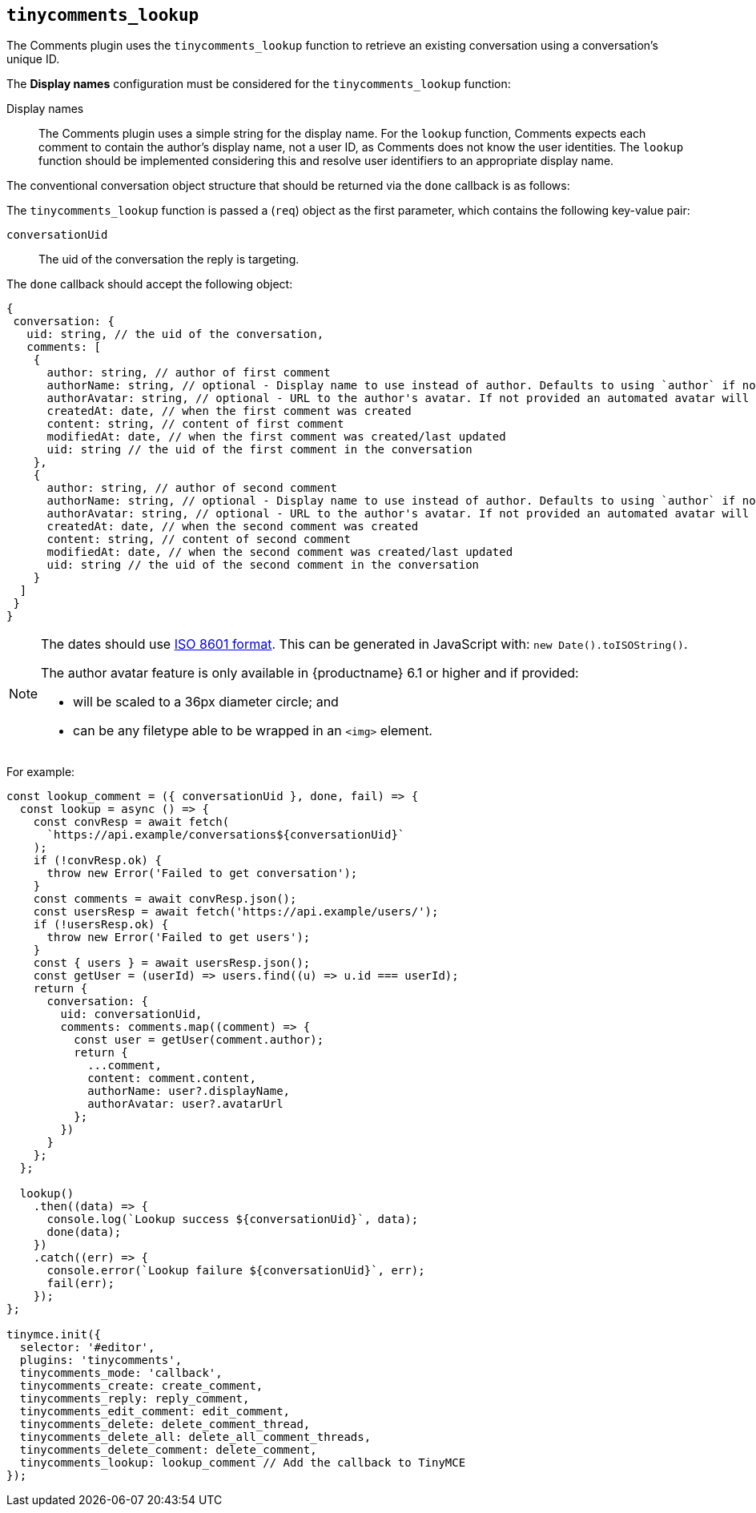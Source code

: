 [[tinycomments_lookup]]
== `+tinycomments_lookup+`

The Comments plugin uses the `+tinycomments_lookup+` function to retrieve an existing conversation using a conversation's unique ID.

The *Display names* configuration must be considered for the `+tinycomments_lookup+` function:

Display names:: The Comments plugin uses a simple string for the display name. For the `+lookup+` function, Comments expects each comment to contain the author's display name, not a user ID, as Comments does not know the user identities. The `+lookup+` function should be implemented considering this and resolve user identifiers to an appropriate display name.

The conventional conversation object structure that should be returned via the `+done+` callback is as follows:

The `+tinycomments_lookup+` function is passed a (`+req+`) object as the first parameter, which contains the following key-value pair:

`+conversationUid+`:: The uid of the conversation the reply is targeting.

The `+done+` callback should accept the following object:

[source,js]
----
{
 conversation: {
   uid: string, // the uid of the conversation,
   comments: [
    {
      author: string, // author of first comment
      authorName: string, // optional - Display name to use instead of author. Defaults to using `author` if not specified
      authorAvatar: string, // optional - URL to the author's avatar. If not provided an automated avatar will be generated
      createdAt: date, // when the first comment was created
      content: string, // content of first comment
      modifiedAt: date, // when the first comment was created/last updated
      uid: string // the uid of the first comment in the conversation
    },
    {
      author: string, // author of second comment
      authorName: string, // optional - Display name to use instead of author. Defaults to using `author` if not specified
      authorAvatar: string, // optional - URL to the author's avatar. If not provided an automated avatar will be generated
      createdAt: date, // when the second comment was created
      content: string, // content of second comment
      modifiedAt: date, // when the second comment was created/last updated
      uid: string // the uid of the second comment in the conversation
    }
  ]
 }
}
----

[NOTE]
====
The dates should use https://developer.mozilla.org/en-US/docs/Web/JavaScript/Reference/Global_Objects/Date/toISOString[ISO 8601 format]. This can be generated in JavaScript with: `+new Date().toISOString()+`.

The author avatar feature is only available in {productname} 6.1 or higher and if provided:

* will be scaled to a 36px diameter circle; and
* can be any filetype able to be wrapped in an `<img>` element.
====

For example:

[source,js]
----
const lookup_comment = ({ conversationUid }, done, fail) => {
  const lookup = async () => {
    const convResp = await fetch(
      `https://api.example/conversations${conversationUid}`
    );
    if (!convResp.ok) {
      throw new Error('Failed to get conversation');
    }
    const comments = await convResp.json();
    const usersResp = await fetch('https://api.example/users/');
    if (!usersResp.ok) {
      throw new Error('Failed to get users');
    }
    const { users } = await usersResp.json();
    const getUser = (userId) => users.find((u) => u.id === userId);
    return {
      conversation: {
        uid: conversationUid,
        comments: comments.map((comment) => {
          const user = getUser(comment.author);
          return {
            ...comment,
            content: comment.content,
            authorName: user?.displayName,
            authorAvatar: user?.avatarUrl
          };
        })
      }
    };
  };

  lookup()
    .then((data) => {
      console.log(`Lookup success ${conversationUid}`, data);
      done(data);
    })
    .catch((err) => {
      console.error(`Lookup failure ${conversationUid}`, err);
      fail(err);
    });
};

tinymce.init({
  selector: '#editor',
  plugins: 'tinycomments',
  tinycomments_mode: 'callback',
  tinycomments_create: create_comment,
  tinycomments_reply: reply_comment,
  tinycomments_edit_comment: edit_comment,
  tinycomments_delete: delete_comment_thread,
  tinycomments_delete_all: delete_all_comment_threads,
  tinycomments_delete_comment: delete_comment,
  tinycomments_lookup: lookup_comment // Add the callback to TinyMCE
});
----
